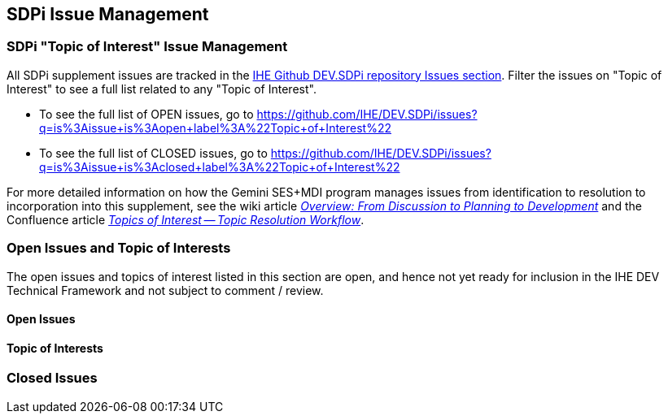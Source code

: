 
[sdpi_offset=clear]
[#sdpi_issue_management]
== SDPi Issue Management

[sdpi_offset=clear]
=== SDPi "Topic of Interest" Issue Management

All SDPi supplement issues are tracked in the https://github.com/IHE/DEV.SDPi/issues[IHE Github DEV.SDPi repository Issues section].
Filter the issues on "Topic of Interest" to see a full list related to any "Topic of Interest".  +

* To see the full list of OPEN issues, go to https://github.com/IHE/DEV.SDPi/issues?q=is%3Aissue+is%3Aopen+label%3A%22Topic+of+Interest%22
* To see the full list of CLOSED issues, go to https://github.com/IHE/DEV.SDPi/issues?q=is%3Aissue+is%3Aclosed+label%3A%22Topic+of+Interest%22

For more detailed information on how the Gemini SES+MDI program manages issues from identification to resolution to incorporation into this supplement, see the wiki article https://github.com/IHE/DEV.SDPi/wiki/Program-Coordination-Co-Working-Spaces#overview-from-discussion-to-planning-to-development[_Overview: From Discussion to Planning to Development_] and the Confluence article https://confluence.hl7.org/pages/viewpage.action?pageId=82912211#TopicsofInterest-TopicResolutionWorkflow[_Topics of Interest -- Topic Resolution Workflow_].

[sdpi_offset=clear]
=== Open Issues and Topic of Interests

The open issues and topics of interest listed in this section are open, and hence not yet ready for inclusion in the IHE DEV Technical Framework and not subject to comment / review.

==== Open Issues

// open issues are inserted here

==== Topic of Interests

// toi issues are inserted here

[sdpi_offset=clear]
=== Closed Issues

// closed issues are inserted here

